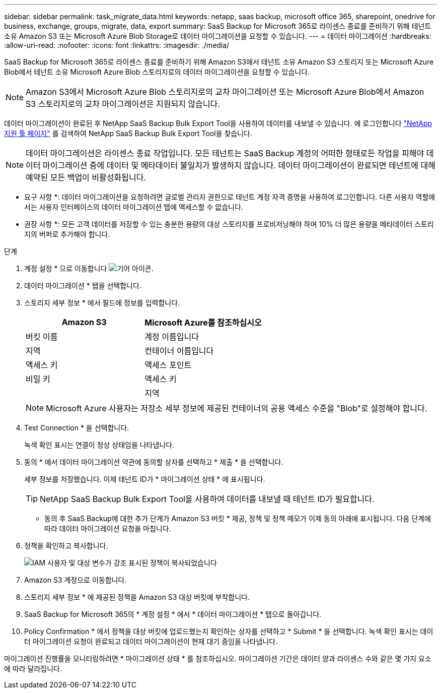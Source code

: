 ---
sidebar: sidebar 
permalink: task_migrate_data.html 
keywords: netapp, saas backup, microsoft office 365, sharepoint, onedrive for business, exchange, groups, migrate, data, export 
summary: SaaS Backup for Microsoft 365로 라이센스 종료를 준비하기 위해 테넌트 소유 Amazon S3 또는 Microsoft Azure Blob Storage로 데이터 마이그레이션을 요청할 수 있습니다. 
---
= 데이터 마이그레이션
:hardbreaks:
:allow-uri-read: 
:nofooter: 
:icons: font
:linkattrs: 
:imagesdir: ./media/


[role="lead"]
SaaS Backup for Microsoft 365로 라이센스 종료를 준비하기 위해 Amazon S3에서 테넌트 소유 Amazon S3 스토리지 또는 Microsoft Azure Blob에서 테넌트 소유 Microsoft Azure Blob 스토리지로의 데이터 마이그레이션을 요청할 수 있습니다.


NOTE: Amazon S3에서 Microsoft Azure Blob 스토리지로의 교차 마이그레이션 또는 Microsoft Azure Blob에서 Amazon S3 스토리지로의 교차 마이그레이션은 지원되지 않습니다.

데이터 마이그레이션이 완료된 후 NetApp SaaS Backup Bulk Export Tool을 사용하여 데이터를 내보낼 수 있습니다. 에 로그인합니다 link:https://mysupport.netapp.com/site/tools["NetApp 지원 툴 페이지"] 를 검색하여 NetApp SaaS Backup Bulk Export Tool을 찾습니다.


NOTE: 데이터 마이그레이션은 라이센스 종료 작업입니다. 모든 테넌트는 SaaS Backup 계정의 어떠한 형태로든 작업을 피해야 데이터 마이그레이션 중에 데이터 및 메타데이터 불일치가 발생하지 않습니다. 데이터 마이그레이션이 완료되면 테넌트에 대해 예약된 모든 백업이 비활성화됩니다.

* 요구 사항 *: 데이터 마이그레이션을 요청하려면 글로벌 관리자 권한으로 테넌트 계정 자격 증명을 사용하여 로그인합니다. 다른 사용자 역할에서는 사용자 인터페이스의 데이터 마이그레이션 탭에 액세스할 수 없습니다.

* 권장 사항 *: 모든 고객 데이터를 저장할 수 있는 충분한 용량의 대상 스토리지를 프로비저닝해야 하며 10% 더 많은 용량을 메타데이터 스토리지의 버퍼로 추가해야 합니다.

.단계
. 계정 설정 * 으로 이동합니다 image:gear_icon.png["기어 아이콘"].
. 데이터 마이그레이션 * 탭을 선택합니다.
. 스토리지 세부 정보 * 에서 필드에 정보를 입력합니다.
+
[cols="20,20"]
|===
| Amazon S3 | Microsoft Azure를 참조하십시오 


| 버킷 이름 | 계정 이름입니다 


| 지역 | 컨테이너 이름입니다 


| 액세스 키 | 액세스 포인트 


| 비밀 키 | 액세스 키 


|  | 지역 
|===
+

NOTE: Microsoft Azure 사용자는 저장소 세부 정보에 제공된 컨테이너의 공용 액세스 수준을 "Blob"로 설정해야 합니다.

. Test Connection * 을 선택합니다.
+
녹색 확인 표시는 연결이 정상 상태임을 나타냅니다.

. 동의 * 에서 데이터 마이그레이션 약관에 동의할 상자를 선택하고 * 제출 * 을 선택합니다.
+
세부 정보를 저장했습니다. 이제 테넌트 ID가 * 마이그레이션 상태 * 에 표시됩니다.

+

TIP: NetApp SaaS Backup Bulk Export Tool을 사용하여 데이터를 내보낼 때 테넌트 ID가 필요합니다.



* 동의 후 SaaS Backup에 대한 추가 단계가 Amazon S3 버킷 * 제공, 정책 및 정책 메모가 이제 동의 아래에 표시됩니다. 다음 단계에 따라 데이터 마이그레이션 요청을 마칩니다.

. 정책을 확인하고 복사합니다.
+
image:policy-note-variables.png["IAM 사용자 및 대상 변수가 강조 표시된 정책이 복사되었습니다"]

. Amazon S3 계정으로 이동합니다.
. 스토리지 세부 정보 * 에 제공된 정책을 Amazon S3 대상 버킷에 부착합니다.
. SaaS Backup for Microsoft 365의 * 계정 설정 * 에서 * 데이터 마이그레이션 * 탭으로 돌아갑니다.
. Policy Confirmation * 에서 정책을 대상 버킷에 업로드했는지 확인하는 상자를 선택하고 * Submit * 을 선택합니다. 녹색 확인 표시는 데이터 마이그레이션 요청이 완료되고 데이터 마이그레이션이 현재 대기 중임을 나타냅니다.


마이그레이션 진행률을 모니터링하려면 * 마이그레이션 상태 * 를 참조하십시오. 마이그레이션 기간은 데이터 양과 라이센스 수와 같은 몇 가지 요소에 따라 달라집니다.
